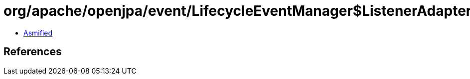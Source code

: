 = org/apache/openjpa/event/LifecycleEventManager$ListenerAdapter.class

 - link:LifecycleEventManager$ListenerAdapter-asmified.java[Asmified]

== References

